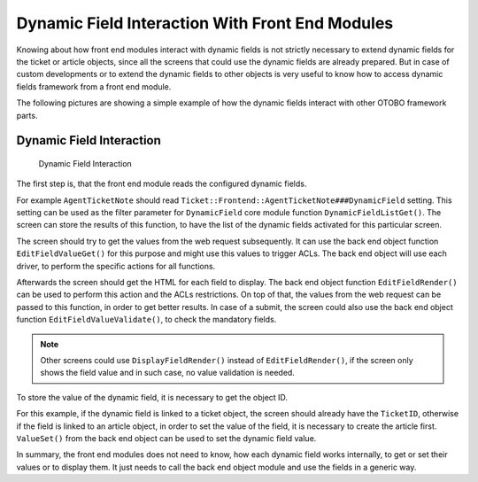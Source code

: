 Dynamic Field Interaction With Front End Modules
================================================

Knowing about how front end modules interact with dynamic fields is not strictly necessary to extend dynamic fields for the ticket or article objects, since all the screens that could use the dynamic fields are already prepared. But in case of custom developments or to extend the dynamic fields to other objects is very useful to know how to access dynamic fields framework from a front end module.

The following pictures are showing a simple example of how the dynamic fields interact with other OTOBO framework parts.


Dynamic Field Interaction
-------------------------

.. figure:: images/dfInteraction.png
   :alt: Dynamic Field Interaction

   Dynamic Field Interaction

The first step is, that the front end module reads the configured dynamic fields.

For example ``AgentTicketNote`` should read ``Ticket::Frontend::AgentTicketNote###DynamicField`` setting. This setting can be used as the filter parameter for ``DynamicField`` core module function ``DynamicFieldListGet()``. The screen can store the results of this function, to have the list of the dynamic fields activated for this particular screen.

The screen should try to get the values from the web request subsequently. It can use the back end object function ``EditFieldValueGet()`` for this purpose and might use this values to trigger ACLs. The back end object will use each driver, to perform the specific actions for all functions.

Afterwards the screen should get the HTML for each field to display. The back end object function ``EditFieldRender()`` can be used to perform this action and the ACLs restrictions. On top of that, the values from the web request can be passed to this function, in order to get better results. In case of a submit, the screen could also use the back end object function ``EditFieldValueValidate()``, to check the mandatory fields.

.. note::

   Other screens could use ``DisplayFieldRender()`` instead of ``EditFieldRender()``, if the screen only shows the field value and in such case, no value validation is needed.

To store the value of the dynamic field, it is necessary to get the object ID.

For this example, if the dynamic field is linked to a ticket object, the screen should already have the ``TicketID``, otherwise if the field is linked to an article object, in order to set the value of the field, it is necessary to create the article first. ``ValueSet()`` from the back end object can be used to set the dynamic field value.

In summary, the front end modules does not need to know, how each dynamic field works internally, to get or set their values or to display them. It just needs to call the back end object module and use the fields in a generic way.
